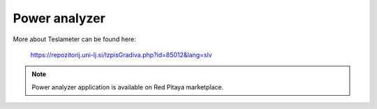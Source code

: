 **************
Power analyzer
**************

More about Teslameter can be found here:

   https://repozitorij.uni-lj.si/IzpisGradiva.php?id=85012&lang=slv

.. note::

   Power analyzer application is available on Red Pitaya marketplace.